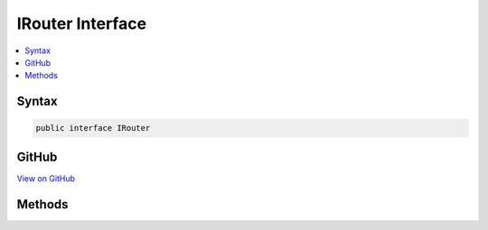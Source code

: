 

IRouter Interface
=================



.. contents:: 
   :local:













Syntax
------

.. code-block:: csharp

   public interface IRouter





GitHub
------

`View on GitHub <https://github.com/aspnet/apidocs/blob/master/aspnet/routing/src/Microsoft.AspNet.Routing/IRouter.cs>`_





.. dn:interface:: Microsoft.AspNet.Routing.IRouter

Methods
-------

.. dn:interface:: Microsoft.AspNet.Routing.IRouter
    :noindex:
    :hidden:

    
    .. dn:method:: Microsoft.AspNet.Routing.IRouter.GetVirtualPath(Microsoft.AspNet.Routing.VirtualPathContext)
    
        
        
        
        :type context: Microsoft.AspNet.Routing.VirtualPathContext
        :rtype: Microsoft.AspNet.Routing.VirtualPathData
    
        
        .. code-block:: csharp
    
           VirtualPathData GetVirtualPath(VirtualPathContext context)
    
    .. dn:method:: Microsoft.AspNet.Routing.IRouter.RouteAsync(Microsoft.AspNet.Routing.RouteContext)
    
        
        
        
        :type context: Microsoft.AspNet.Routing.RouteContext
        :rtype: System.Threading.Tasks.Task
    
        
        .. code-block:: csharp
    
           Task RouteAsync(RouteContext context)
    

